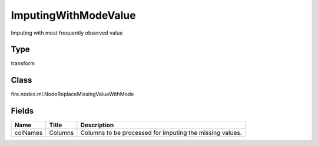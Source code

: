 
ImputingWithModeValue
========== 

Imputing with most frequently observed value

Type
---------- 

transform

Class
---------- 

fire.nodes.ml.NodeReplaceMissingValueWithMode

Fields
---------- 

+----------+---------+----------------------------------------------------------+
| Name     | Title   | Description                                              |
+==========+=========+==========================================================+
| colNames | Columns | Columns to be processed for imputing the missing values. |
+----------+---------+----------------------------------------------------------+